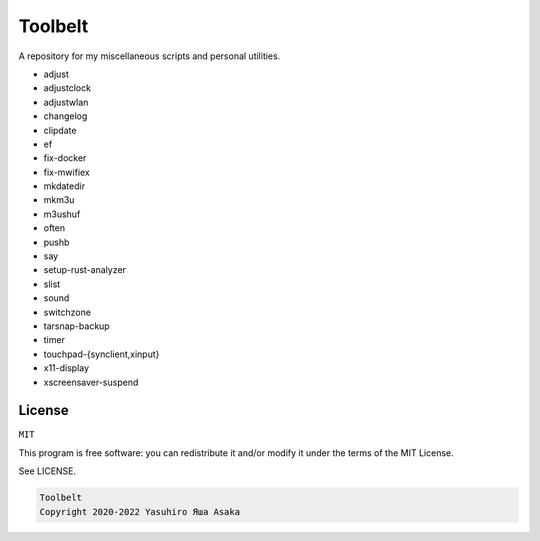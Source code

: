 Toolbelt
========

A repository for my miscellaneous scripts and personal utilities.

* adjust
* adjustclock
* adjustwlan
* changelog
* clipdate
* ef
* fix-docker
* fix-mwifiex
* mkdatedir
* mkm3u
* m3ushuf
* often
* pushb
* say
* setup-rust-analyzer
* slist
* sound
* switchzone
* tarsnap-backup
* timer
* touchpad-{synclient,xinput}
* x11-display
* xscreensaver-suspend


License
-------

``MIT``

This program is free software: you can redistribute it and/or modify it
under the terms of the MIT License.

See LICENSE.

.. code:: text

   Toolbelt
   Copyright 2020-2022 Yasuhiro Яша Asaka
